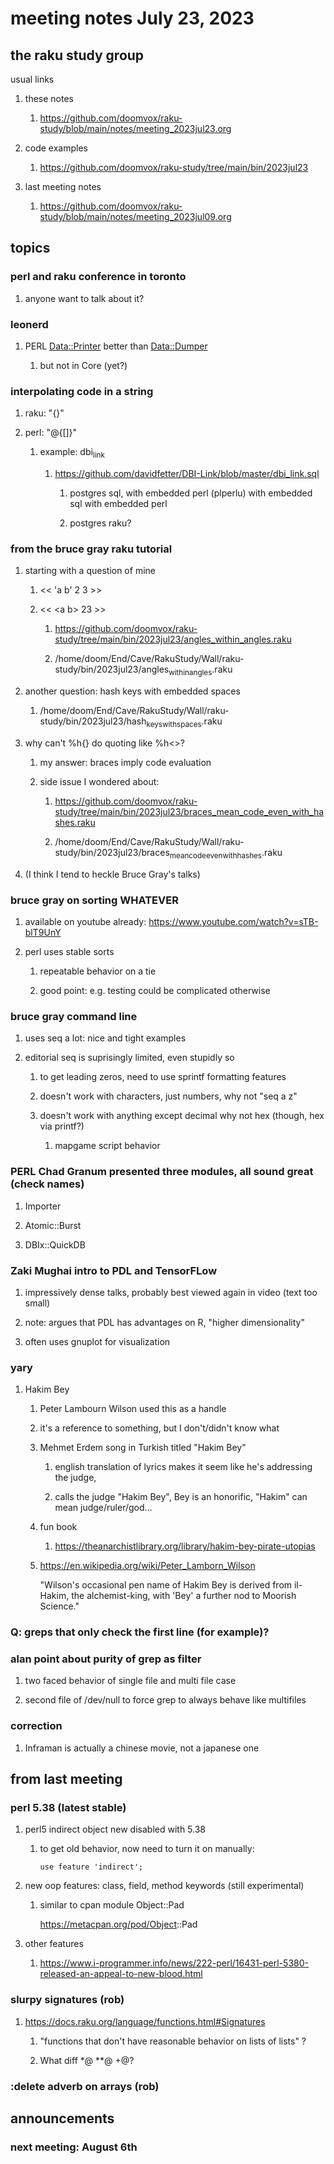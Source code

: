 * meeting notes July 23, 2023
** the raku study group
**** usual links
***** these notes
****** https://github.com/doomvox/raku-study/blob/main/notes/meeting_2023jul23.org

***** code examples
****** https://github.com/doomvox/raku-study/tree/main/bin/2023jul23

***** last meeting notes
****** https://github.com/doomvox/raku-study/blob/main/notes/meeting_2023jul09.org

** topics
*** perl and raku conference in toronto
**** anyone want to talk about it?

*** leonerd
**** PERL Data::Printer better than Data::Dumper
***** but not in Core (yet?)

*** interpolating code in a string
**** raku: "{}"
**** perl: "@{[]}"
***** example: dbi_link
****** https://github.com/davidfetter/DBI-Link/blob/master/dbi_link.sql
******* postgres sql, with embedded perl (plperlu) with embedded sql with embedded perl
******* postgres raku?

*** from the bruce gray raku tutorial
***** starting with a question of mine
****** << 'a b' 2 3 >>
****** << <a b> 23 >> 
******* https://github.com/doomvox/raku-study/tree/main/bin/2023jul23/angles_within_angles.raku
******* /home/doom/End/Cave/RakuStudy/Wall/raku-study/bin/2023jul23/angles_within_angles.raku
***** another question: hash keys with embedded spaces
****** /home/doom/End/Cave/RakuStudy/Wall/raku-study/bin/2023jul23/hash_keys_with_spaces.raku

***** why can't %h{} do quoting like %h<>?
****** my answer: braces imply code evaluation
****** side issue I wondered about:
******* https://github.com/doomvox/raku-study/tree/main/bin/2023jul23/braces_mean_code_even_with_hashes.raku
******* /home/doom/End/Cave/RakuStudy/Wall/raku-study/bin/2023jul23/braces_mean_code_even_with_hashes.raku
***** (I think I tend to heckle Bruce Gray's talks)

*** bruce gray on sorting WHATEVER
**** available on youtube already: https://www.youtube.com/watch?v=sTB-blT9UnY
**** perl uses stable sorts
***** repeatable behavior on a tie
***** good point: e.g. testing could be complicated otherwise


*** bruce gray command line 
**** uses seq a lot: nice and tight examples
**** editorial seq is suprisingly limited, even stupidly so
***** to get leading zeros, need to use sprintf formatting features
***** doesn't work with characters, just numbers, why not "seq a z"
***** doesn't work with anything except decimal why not hex (though, hex via printf?)
****** mapgame script behavior


*** PERL Chad Granum presented three modules, all sound great (check names)
***** Importer
***** Atomic::Burst 
***** DBIx::QuickDB

*** Zaki Mughai intro to PDL and TensorFLow
**** impressively dense talks, probably best viewed again in video (text too small)
**** note: argues that PDL has advantages on R, "higher dimensionality"
**** often uses gnuplot for visualization

*** yary
**** Hakim Bey
***** Peter Lambourn Wilson used this as a handle

***** it's a reference to something, but I don't/didn't know what

***** Mehmet Erdem song in Turkish titled "Hakim Bey"
****** english translation of lyrics makes it seem like he's addressing the judge, 
****** calls the judge "Hakim Bey", Bey is an honorific, "Hakim" can mean judge/ruler/god...

***** fun book
****** https://theanarchistlibrary.org/library/hakim-bey-pirate-utopias

***** https://en.wikipedia.org/wiki/Peter_Lamborn_Wilson
"Wilson's occasional pen name of Hakim Bey is derived from il-Hakim,
the alchemist-king, with 'Bey' a further nod to Moorish Science."


*** Q: greps that only check the first line (for example)?

*** alan point about purity of grep as filter
**** two faced behavior of single file and multi file case
**** second file of /dev/null to force grep to always behave like multifiles

*** correction
**** Inframan is actually a chinese movie, not a japanese one

** from last meeting
*** perl 5.38 (latest stable)
**** perl5 indirect object new disabled with 5.38
***** to get old behavior, now need to turn it on manually:

#+BEGIN_SRC cperl
use feature 'indirect';
#+END_SRC 

**** new oop features: class, field, method keywords (still experimental)
***** similar to cpan module Object::Pad
https://metacpan.org/pod/Object::Pad

**** other features
***** https://www.i-programmer.info/news/222-perl/16431-perl-5380-released-an-appeal-to-new-blood.html

*** slurpy signatures (rob)
**** https://docs.raku.org/language/functions.html#Signatures
***** "functions that don't have reasonable behavior on lists of lists" ?
***** What diff *@ **@ +@?

*** :delete adverb on arrays (rob)

** announcements 
*** next meeting: August 6th
